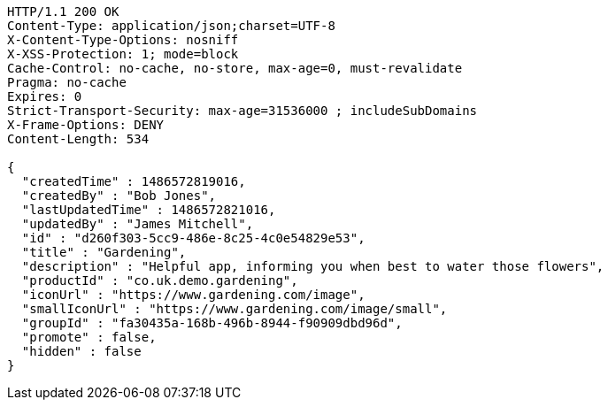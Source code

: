 [source,http,options="nowrap"]
----
HTTP/1.1 200 OK
Content-Type: application/json;charset=UTF-8
X-Content-Type-Options: nosniff
X-XSS-Protection: 1; mode=block
Cache-Control: no-cache, no-store, max-age=0, must-revalidate
Pragma: no-cache
Expires: 0
Strict-Transport-Security: max-age=31536000 ; includeSubDomains
X-Frame-Options: DENY
Content-Length: 534

{
  "createdTime" : 1486572819016,
  "createdBy" : "Bob Jones",
  "lastUpdatedTime" : 1486572821016,
  "updatedBy" : "James Mitchell",
  "id" : "d260f303-5cc9-486e-8c25-4c0e54829e53",
  "title" : "Gardening",
  "description" : "Helpful app, informing you when best to water those flowers",
  "productId" : "co.uk.demo.gardening",
  "iconUrl" : "https://www.gardening.com/image",
  "smallIconUrl" : "https://www.gardening.com/image/small",
  "groupId" : "fa30435a-168b-496b-8944-f90909dbd96d",
  "promote" : false,
  "hidden" : false
}
----